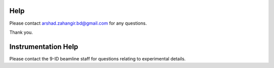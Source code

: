 Help
====

Please contact arshad.zahangir.bd@gmail.com for any questions.

Thank you.


Instrumentation Help
====================

Please contact the 9-ID beamline staff for questions relating to experimental details.


